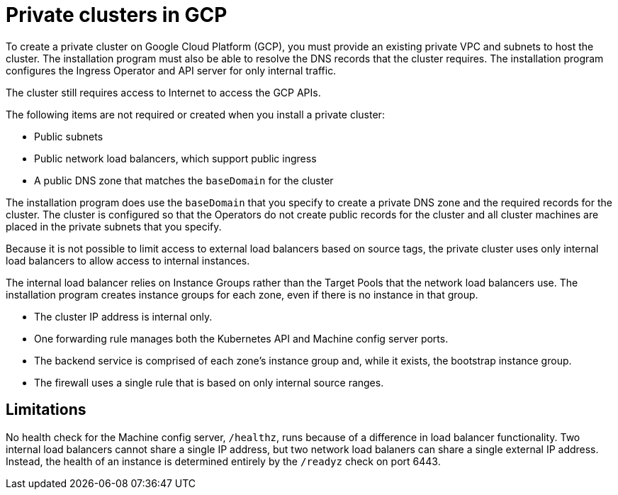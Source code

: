 // Module included in the following assemblies:
//
// * installing/installing_gcp/installing-gcp-private.adoc

[id="private-clusters-about-gcp_{context}"]
= Private clusters in GCP

To create a private cluster on Google Cloud Platform (GCP), you must provide an existing private VPC and subnets to host the cluster. The installation program must also be able to resolve the DNS records that the cluster requires. The installation program configures the Ingress Operator and API server for only internal traffic.

The cluster still requires access to Internet to access the GCP APIs.

The following items are not required or created when you install a private cluster:

* Public subnets
* Public network load balancers, which support public ingress
* A public DNS zone that matches the `baseDomain` for the cluster

The installation program does use the `baseDomain` that you specify to create a private DNS zone and the required records for the cluster. The cluster is configured so that the Operators do not create public records for the cluster and all cluster machines are placed in the private subnets that you specify.

Because it is not possible to limit access to external load balancers based on source tags, the private cluster uses only internal load balancers to allow access to internal instances.

The internal load balancer relies on Instance Groups rather than the Target Pools that the network load balancers use. The installation program creates instance groups for each zone, even if there is no instance in that group.

* The cluster IP address is internal only.
* One forwarding rule manages both the Kubernetes API and Machine config server ports.
* The backend service is comprised of each zone’s instance group and, while it exists, the bootstrap instance group.
* The firewall uses a single rule that is based on only internal source ranges.

[id="private-clusters-limitations-gcp_{context}"]
== Limitations

No health check for the Machine config server, `/healthz`, runs because of a difference in load balancer functionality. Two internal load balancers cannot share a single IP address, but two network load balaners can share a single external IP address. Instead, the health of an instance is determined entirely by the `/readyz` check on port 6443.

////
Is this also valid in GCP?

The ability to add public functionality to a private cluster is limited.

* You cannot make the Kubernetes API endpoints public after installation without taking additional actions, including creating public subnets in the VPC for each availablity zone in use, creating a public load balancer, and configuring the control plane security groups to allow traffic from Internet on 6443 (Kubernetes API port).
////
